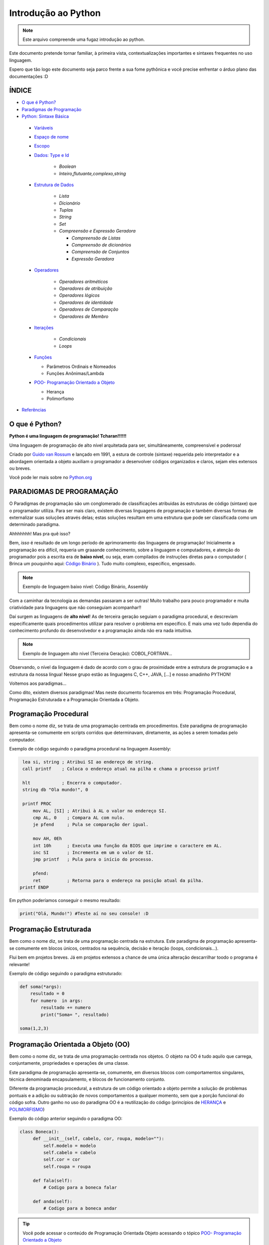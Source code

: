 .. _Intro_Python:

**Introdução ao Python**
==========================

.. image:: _static/Python_Logo.png
    :height: 300px
    :width: 300px
    :align: center


.. Note:: 
   Este arquivo compreende uma fugaz introdução ao python.

Este documento pretende tornar familiar, à primeira vista, contextualizações importantes e sintaxes frequentes no uso linguagem. 

Espero que tão logo este documento seja parco frente a sua fome pythônica e você precise enfrentar o árduo plano das documentações :D

ÍNDICE
---------

*  `O que é Python?`_
*  `Paradigmas de Programação`_
*  `Python: Sintaxe Básica`_

 * `Variáveis`_
 * `Espaço de nome`_
 * `Escopo`_ 
 * `Dados: Type e Id`_

    * `Boolean`
    * `Inteiro,flutuante,complexo,string`

 * `Estrutura de Dados`_

    * `Lista`
    * `Dicionário`
    * `Tuplas`
    * `String`
    * `Set`
    * `Compreensão e Expressão Geradora`
      
      * `Compreensão de Listas`
      * `Compreensão de dicionários`
      * `Compreensão de Conjuntos`
      * `Expressão Geradora`

 * `Operadores`_

    * `Operadores aritméticos`
    * `Operadores de atribuição`
    * `Operadores lógicos`
    * `Operadores de identidade`
    * `Operadores de Comparação`
    * `Operadores de Membro`

 * `Iterações`_

    * `Condicionais`
    * `Loops`

 * `Funções`_ 
 
   * Parâmetros Ordinais e Nomeados
   * Funções Anônimas/Lambda

 * `POO- Programação Orientado a Objeto`_

   * Herança
   * Polimorfismo

*  `Referências`_


O que é Python?
----------------

**Python é uma linguagem de programação! Tcharan!!!!!!**

Uma linguagem de programação de alto nível arquitetada para ser, simultâneamente, compreensível e poderosa! 

Criado por `Guido van Rossum`_ e lançado em 1991, a estura de controle (sintaxe) requerida pelo interpretador e a abordagem orientada a objeto auxiliam o programador a desenvolver códigos organizados e claros, sejam eles extensos ou breves.

Você pode ler mais sobre no `Python.org`_

**PARADIGMAS DE PROGRAMAÇÃO**
-------------------------------

O Paradigmas de programação são um conglomerado de classificações atribuidas às estruturas de código (sintaxe) que o programador utiliza.
Para ser mais claro, existem diversas linguagens de programação e também diversas formas de externalizar suas soluções através delas; estas soluções resultam em uma estrutura que pode ser classificada como um determinado paradigma.

Ahhhhhhh! Mas pra quê isso?

Bem, *isso* é resultado de um longo período de aprimoramento das linguagens de programação! Inicialmente a programação era difícil, requeria um graaande conhecimento, sobre a linguagem e computadores, e atenção do programador pois a escrita era de **baixo nível**, ou seja, eram compilados de instruções diretas para o computador ( Brinca um pouquinho aqui: `Código Binário`_ ). Tudo muito complexo, específico, engessado.


.. Note::
   Exemplo de linguagem baixo nível: Código Binário, Assembly

Com a caminhar da tecnologia as demandas passaram a ser outras! Muito trabalho para pouco programador e muita criatividade para linguagens que não conseguiam acompanhar!!

Daí surgem as linguagens de **alto nível**! As de terceira geração seguiam o paradigma procedural, e descreviam especificamente quais procedimentos utilizar para resolver o problema em específico. E mais uma vez tudo dependia do conhecimento profundo do desenvolvedor  e a programação ainda não era nada intuitiva.

.. Note::
   Exemplo de linguagem alto nível (Terceira Geração): COBOL,FORTRAN...

Observando, o nível da linguagem é dado de acordo com o grau de proximidade entre a estrutura de programação e a estrutura da nossa língua! Nesse grupo estão as linguagens C, C++, JAVA, [...] e nosso amadinho PYTHON! 

Voltemos aos paradigmas...

Como dito, existem diversos paradigmas! Mas neste documento focaremos em três: Programação Procedural, Programação Estruturada e a Programação Orientada a Objeto.
   
Programação Procedural
-----------------------

Bem como o nome diz, se trata de uma programação centrada em procedimentos.
Este paradigma de programação apresenta-se comumente em scripts corridos que determinavam, diretamente, as ações a serem tomadas pelo computador.

Exemplo de código seguindo o paradigma procedural na linguagem Assembly:

.. code:: python 
    
    lea si, string ; Atribui SI ao endereço de string.
    call printf    ; Coloca o endereço atual na pilha e chama o processo printf

    hlt            ; Encerra o computador.
    string db "Ola mundo!", 0

    printf PROC
        mov AL, [SI] ; Atribui à AL o valor no endereço SI.
        cmp AL, 0    ; Compara AL com nulo.
        je pfend     ; Pula se comparação der igual.

        mov AH, 0Eh
        int 10h      ; Executa uma função da BIOS que imprime o caractere em AL.
        inc SI       ; Incrementa em um o valor de SI.
        jmp printf   ; Pula para o início do processo.

        pfend:
        ret          ; Retorna para o endereço na posição atual da pilha.
   printf ENDP
    
Em python poderíamos conseguir o mesmo resultado:

.. code:: python
 
   print("Olá, Mundo!") #Teste aí no seu console! :D

Programação Estruturada
-----------------------

Bem como o nome diz, se trata de uma programação centrada na estrutura.
Este paradigma de programação apresenta-se comumente em blocos únicos, centrados na sequência, decisão e iteração (loops, condicionais...).

Flui bem em projetos breves. Já em projetos extensos a chance de uma única alteração descarrilhar toodo o programa é relevante!

Exemplo de código seguindo o paradigma estruturado:

.. code:: python
 
    def soma(*args):
        resultado = 0
        for numero  in args:
            resultado += numero
            print("Soma= ", resultado)
 
    soma(1,2,3)


Programação Orientada a Objeto (OO)
------------------------------------

.. seealso::
   Você pode ver outra explicação sobre OO aqui:  :doc:`../intro_comp/PythonOO`  

Bem como o nome diz, se trata de uma programação centrada nos objetos.
O objeto na OO é tudo aquilo que carrega, conjuntamente, propriedades e operações de uma classe. 

Este paradigma de programação apresenta-se, comumente, em diversos blocos com comportamentos singulares, técnica denominada encapsulamento, e blocos de funcionamento conjunto. 

Diferente da programação procedural, a estrutura de um código orientado a objeto permite a solução de problemas pontuais e a adição ou subtração de novos comportamentos a qualquer momento, sem que a porção funcional do código sofra.  
Outro ganho no uso do paradigma OO é a reutilização do código (princípios de `HERANÇA`_ e `POLIMORFISMO`_) 

Exemplo do código anterior seguindo o paradigma OO:

.. code:: python

   class Boneca():
        def __init__(self, cabelo, cor, roupa, modelo=""):
            self.modelo = modelo
            self.cabelo = cabelo
            self.cor = cor
            self.roupa = roupa

        def fala(self):
            # Codigo para a boneca falar

        def anda(self):
            # Codigo para a boneca andar
            
.. Tip:: 

   Você pode acessar o conteúdo de Programação Orientada Objeto acessando o tópico `POO- Programação Orientado a Objeto`_
 
 
**Python: Sintaxe Básica** 
----------------------------

.. Note::
  Os Tópicos abaixo, e outros mais aprofundados, podem ser encontradas na `Documentação Python`_ 
  
Variáveis
----------
.. code:: python

   #Teste esse código no seu console
  
   nome_da_variavel = "valor da variavel"
   nome_da_outra_variavel = 5362543
   nome_da_outra_outra_variavel = [a,b,c,d,e,f,g,h]
   
   #decalração de múltiplas variáveis
   nome_da_variavel, nome_da_variavel_dois = "variavel_um", "variavel_dois"
   
   """Imprime na tela o valor da variavel"""
   print(nome_da_variavel)
   
         
.. Warning:: 
   
   É indicado não começar sua variável com:
   
   * número
  
   
.. Warning::

   **O python tem alguns nomes reservados:**
 
    ‘False’, ‘None’, ‘True’, ‘and’, ‘as’, ‘assert’, ‘async’, ‘await’, ‘break’, ‘class’, ‘continue’, 
    ‘def’, ‘del’, ‘elif’, ‘else’, ‘except’, ‘finally’, ‘for’, ‘from’, ‘global’, ‘if’, ‘import’, ‘in’, 
    ‘is’, ‘lambda’, ‘nonlocal’, ‘not’, ‘or’, ‘pass’, ‘raise’, ‘return’, ‘try’, ‘while’, ‘with’, ‘yield’

Espaço de nome
---------------
**"Os namespaces são uma ótima ideia - vamos fazer mais disso!"** - `The zen of python`_

Se imagine em uma sala de aula com mais 10 pessoas. 50% delas tem nome com grafia e sobrenomes idênticos e a outra metade são apenas idênticos na aparência. Seu trabalho é diferenciá-los. Qual seria sua estratégia?

O mesmO pode acontecer quando programamos. Dentro do nosso módulo é fácil criarmos um script sem nomes repetidos, porém, bem mais trabalhoso quando estamos usando módulos externos. 


Tudo no python (strings, listas, funções...) é um objeto, e todo objeto recebe um id equivalente tanto para o atributo quanto para a atribuição:

.. code:: python

  #teste o código abaixo no seu console
  Maria_Maia = 4 
  print('id(Maria_Maia) =', id(Maria_Maia)) # id 140071085578048

  Maria_Maia= Maria_Maia + 1
  print('id(Maria_Maia_plus_um) =', id(Maria_Maia)) # id 140071085578080
  print('id(5) =', id(5)) # id 140071085578080
    
  Josefa = 4
  print('id(Josefa) =', id(Josefa)) # id 140071085578048
  print('id(4) =', id(4)) # id 140071085578048
  
Para evitar conflitos o Python tem um sistema, nomeado **namespace**, para **garantir que todos os nomes atribuidos aos objetos (variáveis, funções, classes...) do programa sejam exclusivos**, evitando qualquer conflito. Quando você nomeia algum objeto, este passa a ser mapeado com o nome determinado, podendo, também, nomes diferentes mapearem o mesmo objeto ou nomes iguais mapearem objetos diferentes: 

.. code:: python

  #teste o código abaixo no seu console
  x = "Qual foi?" # namespace global
  def mostra_o_X_ai():
    x = "E aiiiiiiii!" #namespace local
    print(x)

  print(x) # Qual foi?
  mostra_o_X_ai() # E aiiiiiiii!
  
Olha que situação interessante! Para o Python o que determina qual 'X' deve ser apresentado é o **Escopo**;

Escopo
-------
O escopo do nome é o **local** onde determinada variável é acessível; sendo determinado pelo *bloco de instrução* a qual ele pertence.

.. code:: python
 
 #teste o código abaixo no seu console
 zero = 0 # Bloco de instrução 0; variável global
   um = 1 # Bloco de instrução 1; variável local
    dois = 2 # Bloco de instrução 2; variável local
     .
     .
     .
                     número_indefinido = inf # Bloco de instrução n; variável local
                      
O escopo de nome tem a função de classificar quais nomes de variáveis, funções e classes estão acessíveis em cada bloco de instrução. Quanto mais próximo de n está o escopo da variável requerida, mais restrito é o acesso a este objeto.
É importante ressaltar que cada variável é global internamente ao bloco que pertence, e local externamente ao bloco que pertence. Esta definição é O escopo é importante para expressão de hierarquias.


.. code:: python

    #teste o código abaixo no seu console
    VAR_GLOBAL="Bóson Treinamentos em Tecnologia"
    def escreve_texto():
        VAR_LOCAL="Fábio dos Reis"
        print("Variável global: ", VAR_GLOBAL)
        print("Variável local: ", VAR_LOCAL)
    print("Executando a função escreve_texto:")

    escreve_texto()

    print("Tentando acessar as variáveis diretamente:")
    print("Variável global: ", VAR_GLOBAL)
    print("Variável local: ", VAR_LOCAL) # Tentativa de chamar uma variável local como se fosse global

Fonte exemplo: `Bosontreinamentos`_

   
Dados: Type e Id
------------------

* Boolean

.. code:: python

   #teste o código abaixo no seu console
   """Booleano é um estado em python, composto de dois valores: Verdadeiro ou falso."""
   print(10 > 9) # True
   print(10 == 9) # False
   print(10 < 9) # False
   
* Inteiro

.. code:: python

   #teste o código abaixo no seu console
   
   """ Numeros sem parte decimal recebem o tipo 'inteiro'(int) """
   inteiro_um = 12
   inteiro_dois = -45
   type(inteiro_um)

* Flutuante 

.. code:: python

   """ Numeros com parte decimal recebem o tipo 'flutuante'(float) """
   flutuante_um = 12.4
   flutuante_dois = -45.6
   type(flutuante_um)
   


* Complexo 

.. code:: python
   
   """ Numeros com parte real e imaginnária recebem o tipo 'complex'"""
   complexo_um = 12+3j
   complexo_dois = 15-7j
   type(complexo_um)
   

* String

.. code:: python
   
   """ Tudo, TUDO MESMO, que está entres aspas é string no python"""
   string_um = "12+3j"
   string_dois = "Oi! Espero que esteja tudo bem aí!"
   type(string_um)
   
   
   """Tudo no python carrega uma identidade, um Id"""
   id(insira_uma_variavel_aqui) # substitua por alguma variável qualquer
   
.. Tip::

   Quando estiver brincando com strings busque explorar os Metodos:
   
   * `join()`_
   * `translate()`_
   * `maketrans()`_
   * `upper()`_
   * `lower()`_
   * `strip()`_
   * `find()`_
   * `replace()`_

   
   
Estrutura de Dados
--------------------

* Lista

.. code:: python
   
   #teste o código abaixo no seu console
   
   """ Tudo que está entre colchetes [] é lista no python"""
   lista_vazia = []
   lista_um = [1,2,3,[1,2,3[1,2,3]]] #quantas listas tem aqui dentro?
   lista_dois = ["oi",1,4.3,4+9j]
   type(lista_um)

.. Tip::

   Quando estiver brincando com listas busque explorar os Metodos:
   

    * `len()`_
    * `index()`_
    * `append()`_
    * `extend()`_
    * `insert()`_
    * `remove()`_
    * `count()`_
    * `pop()`_
    * `reverse()`_
    * `sort()`_
    * `copy()`_
    * `clear()`_


* Dicionário


.. code:: python

   """ Tudo que tem uma chave e um valor é um dicionário no python """
   dicionario_um = {"um":"1","dois":2,"cachorro":["buldog","poodle"]} # Observe os valores das chaves "um" e "dois"
   dicionario = dict(c="cavalo",z="zebra",m="macaco") #criando o dicionário com o built-in dict()
   dict_vazia = {}
   
   dicionario_um.items() #retorna uma lista com tuplas (chave,valor)
   print(dicionario_um)
   dicionario_um.keys() #retorna lista com as chaves
   decionario_um.values() #retorna lista com valores
   

.. Tip::

   Quando estiver brincando com dicionários busque explorar os Metodos:
   

    * `Dict Methods`_


* Tupla

.. code:: python

   """ Valores entre parêntesis () são uma tupla no python. Elas são imutáveis!"""
   tupla_um = (1,2,3,4,5) 
   tupla_vazia = (,)
   type(tupla_um)
   
* Set

.. code:: python

   """ Valores entre chaves {} são um conjunto (set) em python"""
   set_um = {1,2,3,4,"5","e ae"} 
   type(set_um)
   
*Compreensão e Expressão Geradora*
------------------------------------
 
Como dito anteriormente, o Python é uma linguagem poderosíssima! E alguns conceitos do python funcionam como atalhos na resolução de problemas computacionais.

Abaixo compilamos três funcionalidade muito poderosas da linguagem:

A compreensão é análoga a notação de conjuntos da matemática. Lembra?

    #. {x ^ 2: x é um número natural menor que 10}
    #. {x: x é um número inteiro menor que 20, x é ímpar}
    #. {x: x é uma letra na palavra ‘MATEMÁTICA’, x é uma vogal}
    
Exemplo: `Vooo-Insights`_

O tipo de compreensão dependerá do tipo de dado (Type) que você quererá como output.

* Compreensão de Listas
 
A compreensão de listas é utilizada onde, comumente, na busca por uma lista como output, usaríamos o loop.

Logo, onde antes nós faríamos:

.. code:: python

    lista = []
    for i in range(13):
        lista.append(i**2)

    print(lista)
    
Com a compreensão de lista conseguimos atribuir a construção da mesma lista da seguinte forma:

.. code:: python

    nueva_lista = [numero**2 for numero in range(13)]
    print(nueva_lista)

**A Sintaxe da compreensão de lista é:**

.. code:: python
 
    [expressão(variável) for variável in conjunto_input [predicate][, …]]
   

* Compreensão de dicionários

.. code:: python

* Compreensão de Conjuntos

.. code:: python

Operadores
-----------

Os operadores python servem para designar **relações** entre as variáveis desejadas.

Veja alguns exemplos abaixo:


* Operadores aritméticos

+-------------------------------------------------------------------------------------------+
|                         **OPERADORES ARITIMÉTICOS**                                       |
+===========+===============+===============================================================+
| *OPERADOR*|     *TIPO*    |                   *VALOR*                         | *EXEMPLO* |
+-----------+---------------+---------------------------------------------------+-----------+
|     `+`   |     Adição    |          Realiza a soma entre dois valores.       |   10+7+4  |
+-----------+---------------+---------------------------------------------------+-----------+
|     `-`   |    Subtração  |      Realiza a subtração entre dois valores.      |  -10-7-4  |
+-----------+---------------+---------------------------------------------------+-----------+
|     `*`   | Multiplicação |     Realiza a multiplicação entre dois valores.   |    3*4    |
+-----------+---------------+---------------------------------------------------+-----------+
|     /     |    Divisão    |         Realiza a divisão entre dois valores.     |    10/5   |
+-----------+---------------+---------------------------------------------------+-----------+
|    //     |    Divisão    |         Retorna a parte inteira da divisão        |    10//5  |
+-----------+---------------+---------------------------------------------------+-----------+
|     %     |     resto     |    Retorna o resto da divisão entre dois valores. |    4%2    |
+-----------+---------------+---------------------------------------------------+-----------+
|    **     | Exponenciação | Multiplicação de um número por ele mesmo n vezes  |    4**2   |
+-----------+---------------+---------------------------------------------------+-----------+

.. code:: python

   # Teste esse código no seu console!
   n = 2
   z = 4

   a = n+z
   b = n-z
   c = n*z
   d = n/z
   e = n%z
   f = n**z

   print(a)


* Operadores de atribuição

Os Operadores de Atribuição Compostos realizam uma operação e em seguida, atribuem o resultado da operação para a
variável que está a esquerda do operador de atribuição.

+-------------------------------------------------------------------------------+
|                         **OPERADORES DE ATRIBUIÇÃO**                          |
+===========+===============+===================================================+
| *OPERADOR*|     *TIPO*    |                   *VALOR*                         |
+-----------+---------------+---------------------------------------------------+
|     =     |  igualdade    | Atribui à variável da esquerda o valor à direita  |
+-----------+---------------+---------------------------------------------------+
|     +=    |     Adição    |          Realiza a soma entre dois valores.       |
+-----------+---------------+---------------------------------------------------+
|     -=    |    Subtração  |      Realiza a subtração entre dois valores.      |
+-----------+---------------+---------------------------------------------------+
|     *=    | Multiplicação |     Realiza a multiplicação entre dois valores.   |
+-----------+---------------+---------------------------------------------------+
|     /=    |    Divisão    |         Realiza a divisão entre dois valores.     |
+-----------+---------------+---------------------------------------------------+
|     %=    |     Módulo    |    Retorna o resto da divisão entre dois valores. |
+-----------+---------------+---------------------------------------------------+
|    **     | Exponenciação | Multiplicação de um número por ele mesmo n vezes  |
+-----------+---------------+---------------------------------------------------+
|    &=     |               |                              Equivale a a = a & 8 |
+-----------+---------------+---------------------------------------------------+

.. code:: python

   # Teste esse código no seu console!
   n = 2
   z = 4

   n += z # resultado igual a 6
   n -= z # resultado igual a -2
   n *= z # resultado igual a 8
   n /= z
   n %= z
   n **= z

   print(a)

* Operadores lógicos

Os operadores lógicos unem expressões lógicas retornando um valor lógico binário compreendido entre não atendimento
da lógica (Falso) ou atendimento da lógica (Verdadeiro). Este tipo de dado (sim e não, zero e um, verdadeiro e falso) é
chamado `Booleano`_ e, no python, as constantes True e False são reconhecidas como pertencentes ao tipo de dado bool:

.. code:: python

   #Teste no seu console
   type(True) # <class 'bool'>
   type(False) # <class 'bool'>
   type(1 == 1) # <class 'bool'>


+----------------------------------------------------------------------------------------------------------------------------------------------------------+
|                                    **OPERADORES LÓGICOS**                                                                                                |
+===========+=================================================================+============================================================================+
| *OPERADOR*|                           *VALOR*                               |                           *RESULTADO*                                      |
+-----------+-----------------------------------------------------------------+----------------------------------------------------------------------------+
|     and   |        True se as duas expressões forem verdadeiras             | Se a primeira expressão é verdadeira, o resultado será a segunda expressão.|
+-----------+-----------------------------------------------------------------+----------------------------------------------------------------------------+
|     or    |      False se, e somente se, duas expressões forem falsas       |Se a primeira expressão é falsa, o resultado seré a segunda expressão.      |
+-----------+-----------------------------------------------------------------+----------------------------------------------------------------------------+
|     not   | Muda o valor do argumento: not True é False, not False é True   |                                Booleano                                    |
+-----------+-----------------------------------------------------------------+----------------------------------------------------------------------------+
|     in    |           True se receber um o item a ser verificado            |                                Booleano                                    |
+-----------+-----------------------------------------------------------------+----------------------------------------------------------------------------+

Combinações And:

+------+--------+------+
| AND  | False  | True |
+======+========+======+
| False|  False |False |
+------+--------+------+
| True | False  |True  |
+------+--------+------+

Combinações Or:

+------+--------+------+
| OR   | False  | True |
+======+========+======+
| False|  False |True  |
+------+--------+------+
| True | True   |True  |
+------+--------+------+

.. code:: python

    #Teste no seu console
    print("0 and 1:", bool(0 and 1))
    print(0 and 1)
    print("\n")
    
    print("1 and 0:", bool(1 and 0))
    print(1 and 0)
    print("\n")
    
    print("0 and 2:",bool(0 and 2))
    print(0 and 2)
    print("\n")
    
    print("2 and 0:",bool(2 and 0))
    print(2 and 0)
    print("\n")
    
    print("1 and 2:",bool(1 and 2))
    print(1 and 2)
    print("\n")
    
    print("3 and 2:",bool(3 and 2))
    print(2 and 3)
    print("\n")
    
    print("0 or 1:", bool(0 or 1))
    print(0 or 1)
    print("\n")
    
    print("0 or 0:", bool(0 or 0))
    print(0 or 0)
    print("\n")
    
    print("\n")
    print("not 0:", bool(not 0))
    print(not 0)
    
    print("\n")
    print("not 1:", bool(not 1))
    print(not 1)
    print("\n")

    print(2 in (2, 3)) # Saída True
    print(2 is 3) # Saída False
    
    
.. Note::

   #SyntaxWarning: "is" with a literal add ao python 3.8
   O compilador agora produz um SyntaxWarning quando as verificações de identidade (is e is not) são usadas com certos tipos de literais (por exemplo, strings,    
   números). Muitas vezes, eles podem funcionar por acidente no CPython, mas não são garantidos pela especificação da linguagem. 
   O aviso aconselha os usuários a usarem testes de igualdade (== e! =). (Contribuição de Serhiy Storchaka em bpo-34850.)

.. code:: python

    #Teste no seu console
    print('1. Idoso')
    print('2. Gestante')
    print('3. Cadeirante')
    print('4. Nenhum destes')
    resposta=int( input('Você é: ') )

    if (resposta==1) or (resposta==2) or (resposta==3) :
        print('Você tem direito a fila prioritária')
    else:
        print('Você não tem direito a nada. Vá pra fila e fique quieto')
        
Exemplo resgatado em `Python Progressivo`_

.. code:: python

    #Teste no seu console
    mes= input('Qual o mês?')
    dia_um= int(input('Que dia é hoje?'))
    dia_dois= int(input('Que dia é amanhã?'))

    if dia_um and dia_dois < 30 :
      print("Ainda estamos em", mes)
    else:
      print("Estamos próximos do próximo mês!")
      
      
.. code:: python

    int_x = int(input("Manda um inteiro aí!"))

    int_y = int(input("Manda outro aí!"))


    if (int_x == 10) or (int_y < 20):

        print("Uma das duas expressões é verdadeira!")

    else:

        print("Ambas são falsas!")


* Operadores de identidade

+---------------------------------------------------------------------------------------------------------------------+
|                                    **OPERADORES DE IDENTIDADE**                                                     |
+============+========================================================================================================+
| *OPERADOR* | *VALOR*                                                                                                |
+------------+--------------------------------------------------------------------------------------------------------+
| is         |  Retorna verdadeiro quando as variáveis são idênticas (referem-se ao mesmo objeto)                     |
+------------+--------------------------------------------------------------------------------------------------------+
| is not     | Retorna verdadeiro quando as variáveis nãp são idênticas (variáveis que não se referem ao mesmo objeto)|
+------------+--------------------------------------------------------------------------------------------------------+

.. code:: python

    #Teste esse código no seu console
    a = 3
    b = 3
    print(a is b) #True
    print(a is not b) #False

* Operadores de comparação

+----------------------------------------------------------------------------------------------------------------------------------------------------------+
|                                    **OPERADORES COMPARATIVOS**                                                                                           |
+===========+=================================================================+============================================================================+
| *OPERADOR*|                           *VALOR*                               |                           *RESULTADO*                                      |
+-----------+-----------------------------------------------------------------+----------------------------------------------------------------------------+
|     >     |    True se o valor à esquerda é maior que o valor a direita     | Se a primeira expressão é verdadeira, o resultado será a segunda expressão.|
+-----------+-----------------------------------------------------------------+----------------------------------------------------------------------------+
|     <     |      True se o valor à esquerda é menor que o valor a direita   | Se a primeira expressão é falsa, o resultado seré a segunda expressão.     |
+-----------+-----------------------------------------------------------------+----------------------------------------------------------------------------+
|     ==    | True se o valores à esquerda e a direita são equivalentes       |                               Booleano                                     |
+-----------+-----------------------------------------------------------------+----------------------------------------------------------------------------+
|     !=    |           True se o valor à esquerda é diferente ao da direita  |                    Booleano                                                |
+-----------+-----------------------------------------------------------------+----------------------------------------------------------------------------+
|     >=    | True se o valor à esquerda é maior ou igual ao da  direita      |                                Booleano                                    |
+-----------+-----------------------------------------------------------------+----------------------------------------------------------------------------+
|     <=    | True se o valor à esquerda é menor ou igual ao da  direita      |                                Booleano                                    |
+-----------+-----------------------------------------------------------------+----------------------------------------------------------------------------+

.. code:: python

    #Teste esse código no seu console
    a = 3
    b = 3
    print(a>b) #True
    print(a==b) #False

* Operadores de Membro

+-----------------------------------------------------------------------------+
|                                    **OPERADORES DE MEMBROS**                |
+===========+=================================================================+
| *OPERADOR*|                           *VALOR*                               |
+-----------+-----------------------------------------------------------------+
|     in    |    True se o valor está contido do conjunto investigado         |
+-----------+-----------------------------------------------------------------+
| not in    |      True se o valor não está contido no conjunto investigado   |
+-----------+-----------------------------------------------------------------+

.. code:: python

    a = 10
    b = 2
    list = [1, 2, 3, 4, 5 ];

    if ( a in list ):
      print ("a - esta na lista")
    else:
      print ("a - não está na lista")

    if ( b not in list ):
      print ("b - não está na lista")
    else:
      print ("b - está na lista")

Iterações
----------

Iterar é repetir algo.

* **CONDICIONAIS**

São estruturas que executam a **verificação** de estados com base nos argumentos passados.

As verificações são feitas pelos operadores condicionais que comparam os valores passados e retornam Verdadeiro ou Falso. 

+----------------+
|*SE* condição   |
|                |
|*ENTÃO* comando |
+----------------+

Veja alguns abaixo:

+----------------------------------------------------------------------------+
|                         **OPERADORES CONDICIONAIS**                        |
+===========+============+===================================================+
| *OPERADOR*|   *TIPO*   |                   *VALOR*                         |
+-----------+------------+---------------------------------------------------+
|    ==     |  Igualdade |     Verifica a igualdade entre dois valores.      |
+-----------+------------+---------------------------------------------------+
|    !=     | Igualdade  |     Verifica a diferença entre dois valores.      |
+-----------+------------+---------------------------------------------------+
|     >     | Comparação |   Verificar se o valor A é maior que o valor B.   |
+-----------+------------+---------------------------------------------------+
|     <     | Comparação |   Verifica se o valor A é menor que o valor B.    |
+-----------+------------+---------------------------------------------------+
|    >=     | Comparação | Verifica se o valor A é maior ou igual ao valor B.|
+-----------+------------+---------------------------------------------------+
|    <=     | Comparação | Verifica se o valor A é menor ou igual ao valor B.|
+-----------+------------+---------------------------------------------------+
|    In     | Seqüência  | Verifica se o valor A está contido em um conjunto.|
+-----------+------------+---------------------------------------------------+


A sintaxe de uma **condicional simples** é:

.. code:: python

   if operacao > valor_comparativo:
     print("operacao é maior que valor_comparativo") # Observe a identação!!
     
A sintaxe de uma **condicional composta** é:

.. code:: python

   if operacao > valor_comparativo:
     print("operacao é maior que valor_comparativo")
   else:
     print("operacao não é maior que valor_comparativo")
     
A sintaxe de uma **condicional aninhada** é:

.. code:: python

   if operacao > valor_comparativo:
     print("operacao é maior que valor_comparativo")
   elif operacao = valor_comparativo:
     print("operacao é igual que valor_comparativo") 
   else:
     print("operacao não é maior que valor_comparativo")
     
     
* **LOOP FOR**

Os Loops são laços de repetição (iterações) através de sequências (listas, tuplas, dicionários, conjuntos, strings...).

Com os loops é possível executar um conjuntos de instruções para cada item de um iterável.

Exemplos simples abaixo:

.. code:: python
 
   animais = ["leão", "macaco", "águia"]
   for x in animais:
       print(x)
       
.. code:: python
 
   for x in "paralelepipedo":
      print(x)
      
Declaração de quebra:

.. code:: python
   #Print x até quando x for macaco
   animais = ["leão", "macaco", "águia"]
   for x in animais:
       print(x) #leão, macaco
       if x == "macaco":
          break
          
.. code:: python
   
    # Pause o print de x quando x for macaco
    caco = ["leão", "macaco", "águia"]
    for x in caco:
        if x == "macaco":
           break
        print(x) #leão


Declaração de continuação:

.. code:: python

    caco = ["leão", "macaco", "águia"]
    for x in caco:
      if x == "macaco":
        continue
      print(x)

Listas aninhadas:

.. code:: python

    lista = [[1,2,3,4,5],[6,7,8,9],[10,11,12],[13,14,15]]
    
   #print da lista
   for x in lista: 
       print(x)
       
    #print das listas aninhadas   
    for x in lista:
       for y in x:
         print(y)

Uso de funções:

.. code:: python

    for x in range(9):
      print(x)

* **LOOP WHILE**

.. code:: python

      i = 1
    while i < 6:
      print(i)
      if i == 3:
        break
      i += 1
  
Funções
---------

Na programação a função é um bloco de código que realiza determinada tarefa que precisam ser executadas diversas vezes ou em momentos específicos.

A estrutura da função requer ``nome da função``, ``parâmetro`` e um ``corpo`` que representa o comportamento da função.

.. figure:: _static/Function_machine2.svg
   :scale: 50 %
   :align: center
   :alt: Estrutura da função.

* ``Nome da função``: É um nome arbitrário e será usado para **chamar** a função.
* ``parâmetro``: São os valores necessários para que o comportamento seja possível. O parâmetro pode ser uma lista, string, número... **dependerá** do comportamento esperado para a função.
* ``corpo``: Corpo é a instrução da função. É as ações que ela deverá tomar sobre os parâmetros parâmetros passados.

.. code:: python

   #estrutura da função
   def nome_da_função(parâmetro): # def é um termo reservado do python para dizer que é uma função
       corpo
       corpo
       corpo

.. Warning::

   Observe o `Escopo`_ do ``corpo`` da função. A *identação* é interna ao ``def``.  

Observe o exemplo de função abaixo:

.. code:: python
   
   # A função 'diga_o_nome' imprime sempre o nome que for digitado
   def diga_o_nome(nome): # 'diga_o_nome é o Nome da função; 'nome' é o parâmetro da função
       print(nome)        # função python print() é o corpo da função
       
   diga_o_nome("Gabriela") #observe como a função é chamada.
                           # "Gabriela" é o ARGUMENTO da função 'diga_o_nome'
                                                   
.. Note::

   Os parâmetros chamam-se ``parâmetro`` no cabeçalho da função. Quando chamamos a função, como em ``diga_o_nome_("Gabriela")``, o valor que fica dentro do parêntesis é chamado ``argumento``.
  
Você pode criar funções que não requerem parâmetros. Estas funções **sempre retornarão o mesmo resultado**.

.. code:: python
   
   # A função 'diga_o_nome' imprime sempre o nome que for digitado
   def diga_o_nome(): # 'diga_o_nome é o Nome da função
       nome = Gabriela    # observe que na ausência de parâmetros alguns valores precisam ser declarados
       print(nome)        # função python print() é o corpo da função
       
   diga_o_nome() #observe como a função é chamada
   
Como dito acima, as funções também são usadas quando determinados comportamento só deve ser chamado em horas oportunas. Observe o código abaixo:

.. Tip::

   Teste o código abaixo no seu console!

.. code:: python

    # Operação fora da função

    # o código:
    n1 = int(input('Chuta um número:'))
    n2 = int(input('Chuta mais um número'))
    soma = n1 + n2
    print("O resultado:", soma)

    # Mesma operação dentro da função
    def soma_FUN():
        n1 = int(input('Digite o Primeiro Número:'))
        n2 = int(input('Digite o Segundo Número:'))
        print("O resultado da função soma_FUN:", n1 + n2)

    soma_FUN()

Funções Anônimas/Lambda
-----------------

Uma forma mais *elegante* de programar é a construção de *funções lambda* ou *função anônima*.

A função lambda tem a seguinte sintaxe:
   
.. code:: python
   
   lambda argumentos da função: expressão/ação da função
   
Observe o exemplo abaixo:

.. code:: python

   dobro = lambda x: x*2
   print(dobro(5))


Parâmetros Ordinais e Nomeados
--------------------------------

Retomando, parâmetros são **valores** que serão utilizados pelo corpo da função para exercer alguns comportamentos. Quando a função não pede parâmetros, geralmente, as variáveis do corpo exercem tal função.

O parâmetros podem ser **ordinais** ou **nomeados**, ou seja, dependentes da posição ou do nome. Por exemplo:
centagem

.. code:: python
 
   # Uma função que calcula a porcentagem de um valor.
   def porcento(valor,porc=100):
       print(valor*(porc/100))
     
       
   porcento(100) # 100
   porcento(100,50) # 50

a função ``porcento`` pede: **parâmetro ordinal** ``valor`` e o **parâmetro nomeado** ``porc`` que, por ser nomeado, é o valor padrão/default da função, ou seja, sempre que chamarmos a função o argumento ``porc`` = ``100``

Vejamos um outro exemplo:

.. code:: python
 
   # Uma função que calcula descontos e porcentagens acumulativas.  
   def porcento_desconto(valor,descnt,porc=100):
       prctgm = valor*(porc/100) 
       print(int(prctgm-(prctgm*(descnt/100)))) # o int() é uma função python que retorna apenas os valores sem a casa decimal (inteiros).

       
   porcento_desconto(100) # TypeError: porcento() missing 1 required positional argument: 'descnt'
   porcento_desconto(100,0) # 100
   porcento_desconto(0,100) # 0 
   porcento_desconto(100,50) # 50
   porcento_desconto(100,50,50) # 25

.. Tip::

   Observe que no caso de **parâmetros ordinais** a ordem do chamado importa no resultado!!!!

Na função ``porcento`` pede: o **parâmetro ordinal** ``valor``, o **parâmetro ordinal** ``descnt``, e o **parâmetro nomeado** ``porc`` que torna ``100`` o valor padrão/default da função.

.. Warning::

   Todo **parâmetro ordinal** precisa ser passado no chamamento da função.
   
Veja alguns exemplos de funções python: `Funções Python`_

      
POO- Programação Orientado a Objeto
------------------------------------

**TUDO NO PYTHON É OBJETO!**

Grave esta frase. Retomaremos ela mais tarde.

Herança
--------

Polimorfismo
-------------


Referências 
------------
#. `Paradigma da Programação`_
#. `Programação Procedural`_
#. `Programação Orientada a Objeto`_
#. `Linguagens de programação`_

#. `Variável`_
#. `Estrutura de Dado`_
#. `Operadores Python`_
#. `Condicionais Python`_
#. `Loop Python`_
#. `Função`_
#. `Classe`_


.. _Paradigma da Programação: https://pt.wikipedia.org/wiki/Paradigma_de_programa%C3%A7%C3%A3o
.. _Programação Orientada a Objeto: https://pt.wikipedia.org/wiki/Orienta%C3%A7%C3%A3o_a_objetos
.. _Programação Procedural: https://pt.wikipedia.org/wiki/Programa%C3%A7%C3%A3o_procedural
.. _Linguagens de programação: https://www.treinaweb.com.br/blog/linguagens-e-paradigmas-de-programacao/
.. _Métodos Mágicos: https://www.python-course.eu/python3_magic_methods.php


.. _upper(): https://www.tutorialspoint.com/python/string_upper.htm
.. _lower(): https://www.w3schools.com/python/ref_string_lower.asp
.. _strip(): https://www.w3schools.com/python/ref_string_strip.asp
.. _find(): https://www.w3schools.com/python/ref_string_find.asp
.. _replace(): https://www.w3schools.com/python/ref_string_replace.asp
.. _join(): https://www.programiz.com/python-programming/methods/string/join
.. _translate(): https://www.programiz.com/python-programming/methods/string/translate
.. _maketrans(): https://www.programiz.com/python-programming/methods/string/maketrans


.. _pop(): https://www.tutorialspoint.com/python/list_pop.htm
.. _append(): https://www.programiz.com/python-programming/methods/list/append
.. _remove(): https://www.programiz.com/python-programming/methods/list/remove
.. _len(): https://www.programiz.com/python-programming/methods/built-in/len
.. _index(): https://www.programiz.com/python-programming/methods/list/index
.. _extend(): https://www.programiz.com/python-programming/methods/list/extend
.. _insert(): https://www.programiz.com/python-programming/methods/list/insert
.. _count(): https://www.programiz.com/python-programming/methods/list/count
.. _reverse(): https://www.programiz.com/python-programming/methods/list/reverse
.. _sort(): https://www.programiz.com/python-programming/methods/list/sort
.. _copy(): https://www.programiz.com/python-programming/methods/list/copy
.. _clear(): https://www.programiz.com/python-programming/methods/list/clear
.. _Dict Methods: https://www.programiz.com/python-programming/methods/dictionary

.. _HERANÇA: https://www.treinaweb.com.br/blog/utilizando-heranca-no-python/
.. _POLIMORFISMO: https://professormarcolan.com.br/polimorfismo-em-python/


.. _Variável: https://www.devmedia.com.br/python-trabalhando-com-variaveis/38644
.. _Estrutura de Dado: https://docs.python.org/pt-br/3/tutorial/datastructures.html
.. _Operadores Python: https://www.w3schools.com/python/python_operators.asp
.. _Condicionais Python: https://www.devmedia.com.br/aprendendo-a-programar-em-python-estruturas-condicionais-if/17358
.. _Booleano: https://pt.wikipedia.org/wiki/Boolean
.. _Loop Python: https://www.w3schools.com/python/python_for_loops.asp
.. _Função: https://docs.python.org/pt-br/3.8/library/functions.html
.. _Classe: https://docs.python.org/3/tutorial/classes.html

.. _Python.org: https://www.python.org/doc/
.. _Guido van Rossum: https://en.wikipedia.org/wiki/Guido_van_Rossum
.. _Código Binário: https://www.invertexto.com/codigo-binario
.. _Documentação Python: https://docs.python.org/3/tutorial/index.html
.. _The zen of python: https://wiki.python.org.br/TheZenOfPythonExplained
.. _Bosontreinamentos: http://www.bosontreinamentos.com.br/programacao-em-python/funcoes-em-python-escopos-de-variaveis/
.. _Python Progressivo: https://www.pythonprogressivo.net/2018/02/Operadores-logicos-AND-OR-NOT.html
.. _Funções Python: https://docs.python.org/pt-br/3/library/functions.html
.. _Vooo-Insights: https://www.vooo.pro/insights/tutorial-compreensao-de-listas-python-com-exemplos/

:ref:`Tutorial Vitollino <Tutorial_Vitollino>`
-----------------------------------------------
